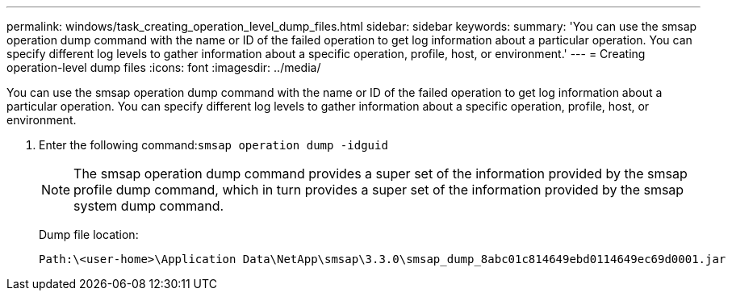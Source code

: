 ---
permalink: windows/task_creating_operation_level_dump_files.html
sidebar: sidebar
keywords: 
summary: 'You can use the smsap operation dump command with the name or ID of the failed operation to get log information about a particular operation. You can specify different log levels to gather information about a specific operation, profile, host, or environment.'
---
= Creating operation-level dump files
:icons: font
:imagesdir: ../media/

[.lead]
You can use the smsap operation dump command with the name or ID of the failed operation to get log information about a particular operation. You can specify different log levels to gather information about a specific operation, profile, host, or environment.

. Enter the following command:``smsap operation dump -idguid``
+
NOTE: The smsap operation dump command provides a super set of the information provided by the smsap profile dump command, which in turn provides a super set of the information provided by the smsap system dump command.
+
Dump file location:
+
----
Path:\<user-home>\Application Data\NetApp\smsap\3.3.0\smsap_dump_8abc01c814649ebd0114649ec69d0001.jar
----
